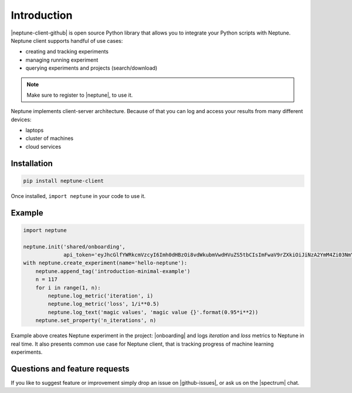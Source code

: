 Introduction
============
|neptune-client-github| is open source Python library that allows you to integrate your Python scripts with Neptune. Neptune client supports handful of use cases:

* creating and tracking experiments
* managing running experiment
* querying experiments and projects (search/download)

.. note:: Make sure to register to |neptune|, to use it.

Neptune implements client-server architecture. Because of that you can log and access your results from many different devices:

* laptops
* cluster of machines
* cloud services

.. image:: ../_static/images/python_api/server_client_arch.png
   :target: ../_static/images/python_api/server_client_arch.png
   :alt: basic architecture

Installation
------------
.. code:: bash

    pip install neptune-client

Once installed, ``import neptune`` in your code to use it.

Example
-------
.. code-block::

   import neptune

   neptune.init('shared/onboarding',
                api_token='eyJhcGlfYWRkcmVzcyI6Imh0dHBzOi8vdWkubmVwdHVuZS5tbCIsImFwaV9rZXkiOiJiNzA2YmM4Zi03NmY5LTRjMmUtOTM5ZC00YmEwMzZmOTMyZTQifQ==')
   with neptune.create_experiment(name='hello-neptune'):
       neptune.append_tag('introduction-minimal-example')
       n = 117
       for i in range(1, n):
           neptune.log_metric('iteration', i)
           neptune.log_metric('loss', 1/i**0.5)
           neptune.log_text('magic values', 'magic value {}'.format(0.95*i**2))
       neptune.set_property('n_iterations', n)

Example above creates Neptune experiment in the project: |onboarding| and logs *iteration* and *loss* metrics to Neptune in real time. It also presents common use case for Neptune client, that is tracking progress of machine learning experiments.

Questions and feature requests
------------------------------
If you like to suggest feature or improvement simply drop an issue on |github-issues|, or ask us on the |spectrum| chat.

.. External links

.. |neptune-client-github| raw:: html

    <a href="https://github.com/neptune-ml/neptune-client" target="_blank">Neptune client</a>

.. |neptune| raw:: html

    <a href="https://neptune.ml/register" target="_blank">Neptune</a>

.. |onboarding| raw:: html

    <a href="https://ui.neptune.ml/shared/onboarding/experiments" target="_blank">shared/onboarding</a>

.. |github-issues| raw:: html

    <a href="https://github.com/neptune-ml/neptune-client/issues" target="_blank">GitHub issues</a>

.. |spectrum| raw:: html

    <a href="https://spectrum.chat/neptune-community" target="_blank">spectrum</a>
